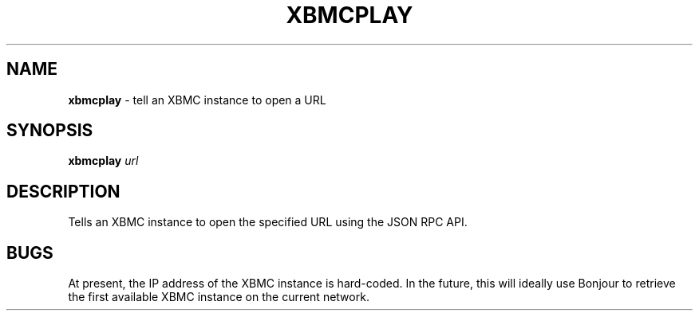 .\" generated with Ronn/v0.7.3
.\" http://github.com/rtomayko/ronn/tree/0.7.3
.
.TH "XBMCPLAY" "1" "September 2014" "Geoff Stokes' Dotfiles" "Geoff Stokes' Dotfiles"
.
.SH "NAME"
\fBxbmcplay\fR \- tell an XBMC instance to open a URL
.
.SH "SYNOPSIS"
\fBxbmcplay\fR \fIurl\fR
.
.SH "DESCRIPTION"
Tells an XBMC instance to open the specified URL using the JSON RPC API\.
.
.SH "BUGS"
At present, the IP address of the XBMC instance is hard\-coded\. In the future, this will ideally use Bonjour to retrieve the first available XBMC instance on the current network\.
